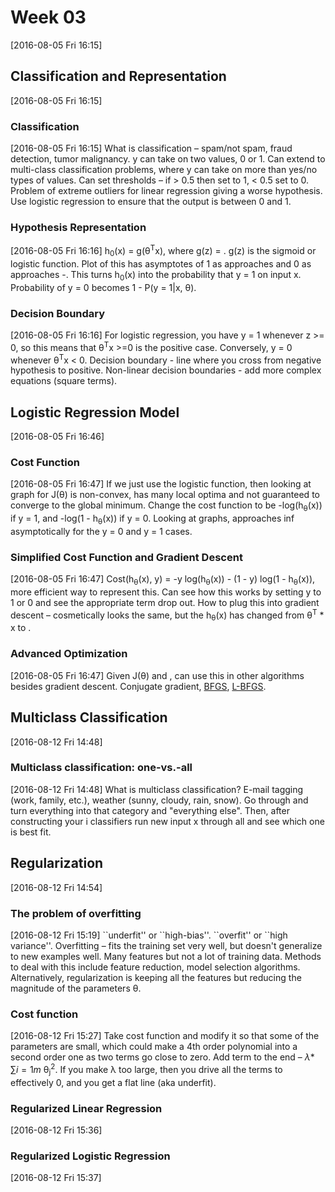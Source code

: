 * Week 03
[2016-08-05 Fri 16:15]
** Classification and Representation
[2016-08-05 Fri 16:15]
*** Classification
[2016-08-05 Fri 16:15]
What is classification -- spam/not spam, fraud detection, tumor malignancy. y can take on two values, 0 or 1. Can extend to multi-class classification problems, where y can take on more than yes/no types of values. Can set thresholds -- if > 0.5 then set to 1, < 0.5 set to 0. Problem of extreme outliers for linear regression giving a worse hypothesis. Use logistic regression to ensure that the output is between 0 and 1.
*** Hypothesis Representation
[2016-08-05 Fri 16:16]
h_{0}(x) = g(\theta^{T}x), where g(z) = \frac{1}{1 + e^{-z}}. g(z) is the sigmoid or logistic function. Plot of this has asymptotes of 1 as \limit{Z} approaches \infinity and 0 as \limit{z} approaches -\infinity. This turns h_{0}(x) into the probability that y = 1 on input x. Probability of y = 0 becomes 1 - P(y = 1|x, \theta). 
*** Decision Boundary
[2016-08-05 Fri 16:16]
For logistic regression, you have y = 1 whenever z >= 0, so this means that \theta^{T}x >=0 is the positive case. Conversely, y = 0 whenever \theta^{T}x < 0. Decision boundary - line where you cross from negative hypothesis to positive. Non-linear decision boundaries - add more complex equations (square terms).
** Logistic Regression Model
[2016-08-05 Fri 16:46]
*** Cost Function
[2016-08-05 Fri 16:47]
If we just use the logistic function, then looking at graph for J(\theta) is non-convex, has many local optima and not guaranteed to converge to the global minimum. Change the cost function to be -log(h_{\theta}(x)) if y = 1, and -log(1 - h_{\theta}(x)) if y = 0. Looking at graphs, approaches \inf asymptotically for the y = 0 and y = 1 cases.
*** Simplified Cost Function and Gradient Descent
[2016-08-05 Fri 16:47]
Cost(h_{\theta}(x), y) = -y log(h_{\theta}(x)) - (1 - y) log(1 - h_{\theta}(x)), more efficient way to represent this. Can see how this works by setting y to 1 or 0 and see the appropriate term drop out. How to plug this into gradient descent -- cosmetically looks the same, but the h_{\theta}(x) has changed from \theta^{T} * x to \frac{1}{1 + e^{\theta^{T} * x}}.
*** Advanced Optimization
[2016-08-05 Fri 16:47]
Given J(\theta) and \frac{\partial}{\partial \theta_{j}}, can use this in other algorithms besides gradient descent. Conjugate gradient, [[https://en.wikipedia.org/wiki/Broyden%25E2%2580%2593Fletcher%25E2%2580%2593Goldfarb%25E2%2580%2593Shanno_algorithm][BFGS]], [[https://en.wikipedia.org/wiki/Limited-memory_BFGS][L-BFGS]].
** Multiclass Classification
[2016-08-12 Fri 14:48]
*** Multiclass classification: one-vs.-all
[2016-08-12 Fri 14:48]
What is multiclass classification? E-mail tagging (work, family, etc.), weather (sunny, cloudy, rain, snow). Go through and turn everything into that category and "everything else". Then, after constructing your i classifiers run new input x through all and see which one is best fit.
** Regularization
[2016-08-12 Fri 14:54]
*** The problem of overfitting
[2016-08-12 Fri 15:19]
``underfit'' or ``high-bias''. ``overfit'' or ``high variance''. Overfitting -- fits the training set very well, but doesn't generalize to new examples well. Many features but not a lot of training data. Methods to deal with this include feature reduction, model selection algorithms. Alternatively, regularization is keeping all the features but reducing the magnitude of the parameters \theta.
*** Cost function
[2016-08-12 Fri 15:27]
Take cost function and modify it so that some of the parameters are small, which could make a 4th order polynomial into a second order one as two terms go close to zero. Add term to the end -- \lambda * \sum{i = 1}{m} \theta_{j}^{2}. If you make \lambda too large, then you drive all the terms to effectively 0, and you get a flat line (aka underfit).
*** Regularized Linear Regression
[2016-08-12 Fri 15:36]
*** Regularized Logistic Regression
[2016-08-12 Fri 15:37]

